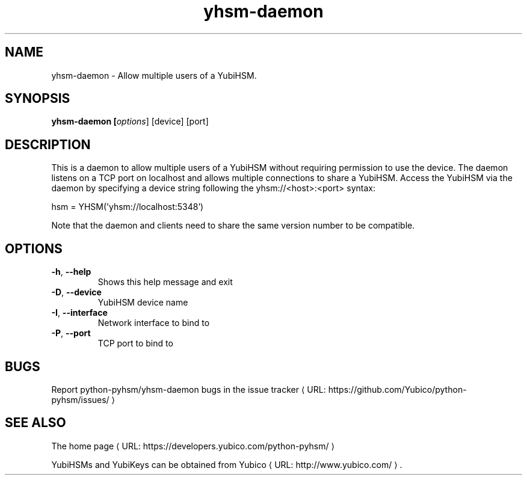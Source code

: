 .\" Copyright (c) 2013-2014 Yubico AB
.\" See the file COPYING for license statement.
.\"
.de URL
\\$2 \(laURL: \\$1 \(ra\\$3
..
.if \n[.g] .mso www.tmac
.TH yhsm-daemon "1" "May 2013" "python-pyhsm"

.SH NAME
yhsm-daemon \(hy Allow multiple users of a YubiHSM.

.SH SYNOPSIS
.B yhsm\-daemon [\fIoptions\fR] [device] [port]

.SH DESCRIPTION
This is a daemon to allow multiple users of a YubiHSM without requiring
permission to use the device. The daemon listens on a TCP port on localhost
and allows multiple connections to share a YubiHSM. Access the YubiHSM via
the daemon by specifying a device string following the yhsm://<host>:<port>
syntax:

hsm = YHSM('yhsm://localhost:5348')

Note that the daemon and clients need to share the same version number to be
compatible.

.SH OPTIONS
.PP
.TP
\fB\-h\fR, \fB\-\-help\fR
Shows this help message and exit
.TP
\fB\-D\fR, \fB\-\-device\fR
YubiHSM device name
.TP
\fB\-I\fR, \fB\-\-interface\fR
Network interface to bind to
.TP
\fB\-P\fR, \fB\-\-port\fR
TCP port to bind to

.SH BUGS
Report python-pyhsm/yhsm-daemon bugs in
.URL "https://github.com/Yubico/python-pyhsm/issues/" "the issue tracker"

.SH "SEE ALSO"
The
.URL "https://developers.yubico.com/python-pyhsm/" "home page"
.PP
YubiHSMs and YubiKeys can be obtained from
.URL "http://www.yubico.com/" "Yubico" "."
